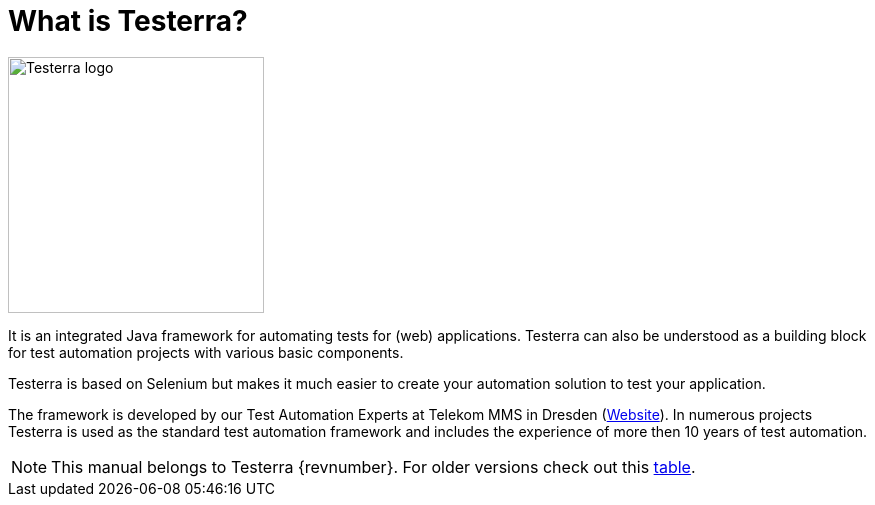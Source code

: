 = What is Testerra?

image::s_Testerra_Logo_0512px.png[align="center", alt="Testerra logo",width=256,height=256]

****
It is an integrated Java framework for automating tests for (web) applications. Testerra can also be understood as a building block for test automation projects with various basic components.

Testerra is based on Selenium but makes it much easier to create your automation solution to test your application.

The framework is developed by our Test Automation Experts at Telekom MMS in Dresden (link:https://test-and-integration.t-systems-mms.com[Website]). In numerous projects Testerra is used as the standard test automation framework and includes the experience of more then 10 years of test automation.
****

NOTE: This manual belongs to Testerra {revnumber}. For older versions check out this <<Previous Testerra versions, table>>.
